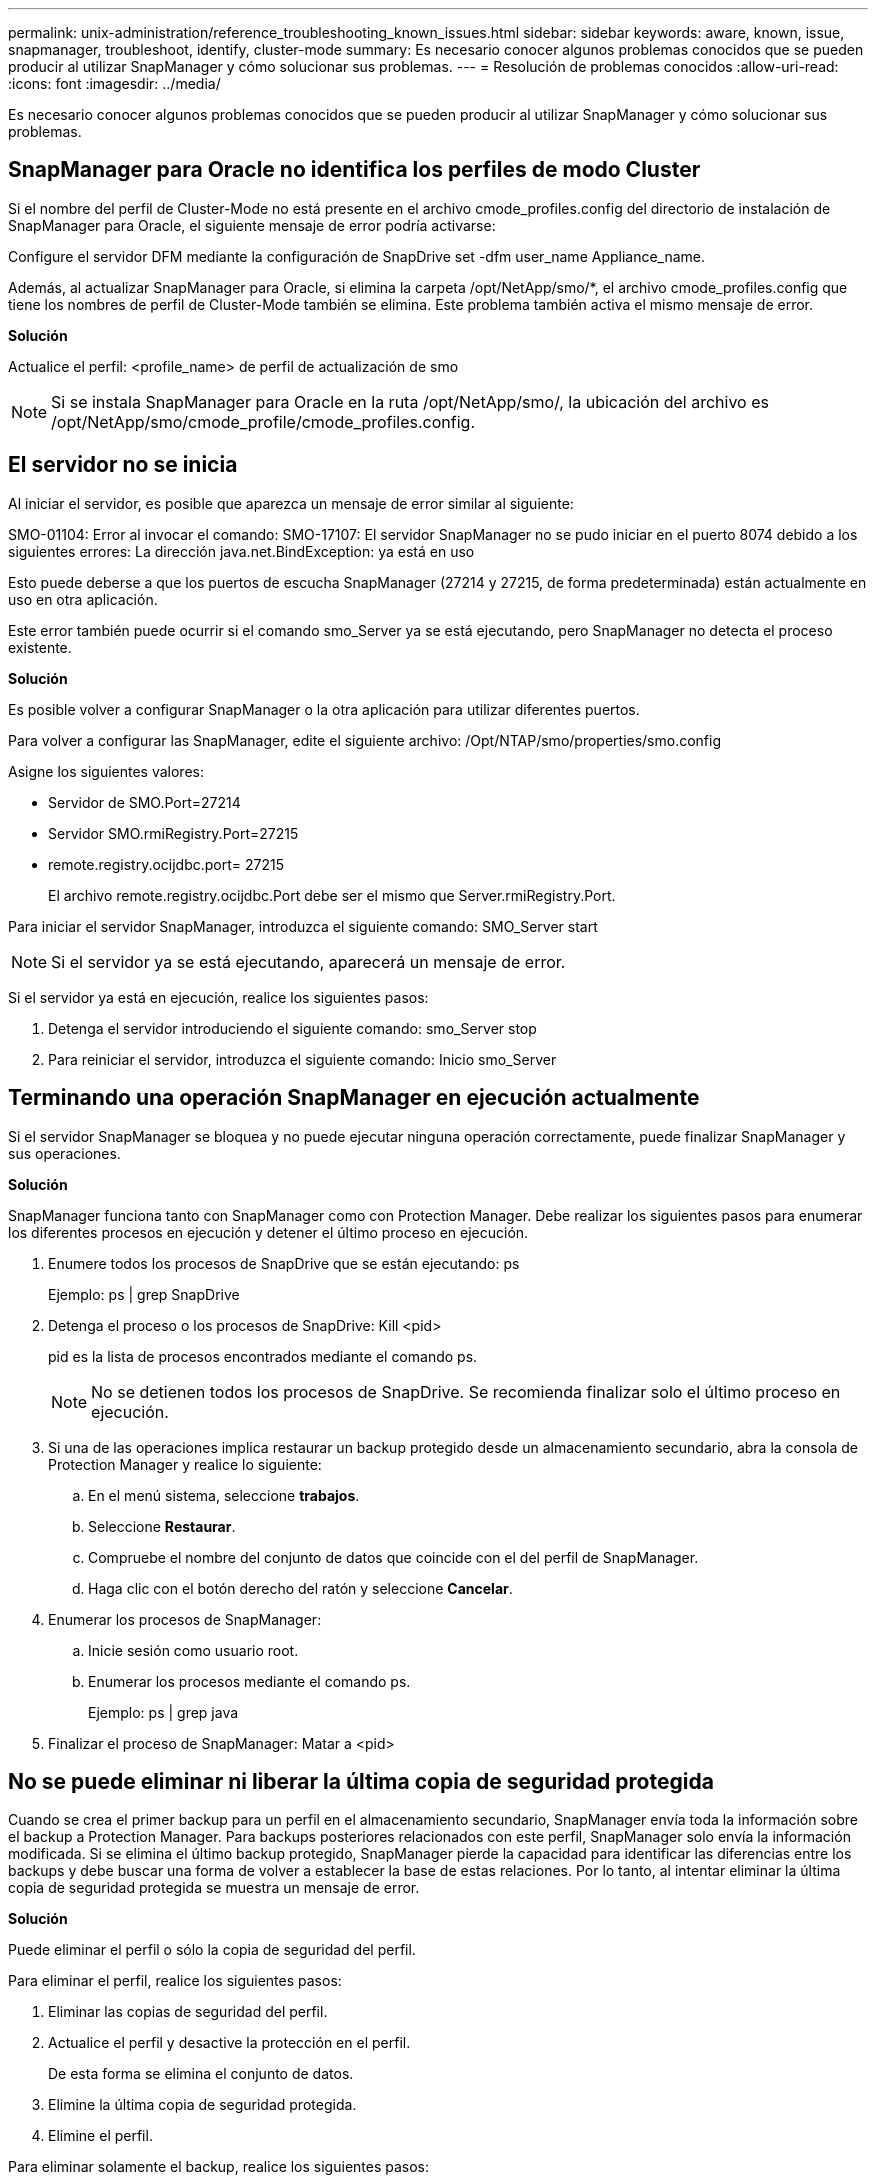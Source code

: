 ---
permalink: unix-administration/reference_troubleshooting_known_issues.html 
sidebar: sidebar 
keywords: aware, known, issue, snapmanager, troubleshoot, identify, cluster-mode 
summary: Es necesario conocer algunos problemas conocidos que se pueden producir al utilizar SnapManager y cómo solucionar sus problemas. 
---
= Resolución de problemas conocidos
:allow-uri-read: 
:icons: font
:imagesdir: ../media/


[role="lead"]
Es necesario conocer algunos problemas conocidos que se pueden producir al utilizar SnapManager y cómo solucionar sus problemas.



== SnapManager para Oracle no identifica los perfiles de modo Cluster

Si el nombre del perfil de Cluster-Mode no está presente en el archivo cmode_profiles.config del directorio de instalación de SnapManager para Oracle, el siguiente mensaje de error podría activarse:

Configure el servidor DFM mediante la configuración de SnapDrive set -dfm user_name Appliance_name.

Además, al actualizar SnapManager para Oracle, si elimina la carpeta /opt/NetApp/smo/*, el archivo cmode_profiles.config que tiene los nombres de perfil de Cluster-Mode también se elimina. Este problema también activa el mismo mensaje de error.

*Solución*

Actualice el perfil: <profile_name> de perfil de actualización de smo


NOTE: Si se instala SnapManager para Oracle en la ruta /opt/NetApp/smo/, la ubicación del archivo es /opt/NetApp/smo/cmode_profile/cmode_profiles.config.



== El servidor no se inicia

Al iniciar el servidor, es posible que aparezca un mensaje de error similar al siguiente:

SMO-01104: Error al invocar el comando: SMO-17107: El servidor SnapManager no se pudo iniciar en el puerto 8074 debido a los siguientes errores: La dirección java.net.BindException: ya está en uso

Esto puede deberse a que los puertos de escucha SnapManager (27214 y 27215, de forma predeterminada) están actualmente en uso en otra aplicación.

Este error también puede ocurrir si el comando smo_Server ya se está ejecutando, pero SnapManager no detecta el proceso existente.

*Solución*

Es posible volver a configurar SnapManager o la otra aplicación para utilizar diferentes puertos.

Para volver a configurar las SnapManager, edite el siguiente archivo: /Opt/NTAP/smo/properties/smo.config

Asigne los siguientes valores:

* Servidor de SMO.Port=27214
* Servidor SMO.rmiRegistry.Port=27215
* remote.registry.ocijdbc.port= 27215
+
El archivo remote.registry.ocijdbc.Port debe ser el mismo que Server.rmiRegistry.Port.



Para iniciar el servidor SnapManager, introduzca el siguiente comando: SMO_Server start


NOTE: Si el servidor ya se está ejecutando, aparecerá un mensaje de error.

Si el servidor ya está en ejecución, realice los siguientes pasos:

. Detenga el servidor introduciendo el siguiente comando: smo_Server stop
. Para reiniciar el servidor, introduzca el siguiente comando: Inicio smo_Server




== Terminando una operación SnapManager en ejecución actualmente

Si el servidor SnapManager se bloquea y no puede ejecutar ninguna operación correctamente, puede finalizar SnapManager y sus operaciones.

*Solución*

SnapManager funciona tanto con SnapManager como con Protection Manager. Debe realizar los siguientes pasos para enumerar los diferentes procesos en ejecución y detener el último proceso en ejecución.

. Enumere todos los procesos de SnapDrive que se están ejecutando: ps
+
Ejemplo: ps | grep SnapDrive

. Detenga el proceso o los procesos de SnapDrive: Kill <pid>
+
pid es la lista de procesos encontrados mediante el comando ps.

+

NOTE: No se detienen todos los procesos de SnapDrive. Se recomienda finalizar solo el último proceso en ejecución.

. Si una de las operaciones implica restaurar un backup protegido desde un almacenamiento secundario, abra la consola de Protection Manager y realice lo siguiente:
+
.. En el menú sistema, seleccione *trabajos*.
.. Seleccione *Restaurar*.
.. Compruebe el nombre del conjunto de datos que coincide con el del perfil de SnapManager.
.. Haga clic con el botón derecho del ratón y seleccione *Cancelar*.


. Enumerar los procesos de SnapManager:
+
.. Inicie sesión como usuario root.
.. Enumerar los procesos mediante el comando ps.
+
Ejemplo: ps | grep java



. Finalizar el proceso de SnapManager: Matar a <pid>




== No se puede eliminar ni liberar la última copia de seguridad protegida

Cuando se crea el primer backup para un perfil en el almacenamiento secundario, SnapManager envía toda la información sobre el backup a Protection Manager. Para backups posteriores relacionados con este perfil, SnapManager solo envía la información modificada. Si se elimina el último backup protegido, SnapManager pierde la capacidad para identificar las diferencias entre los backups y debe buscar una forma de volver a establecer la base de estas relaciones. Por lo tanto, al intentar eliminar la última copia de seguridad protegida se muestra un mensaje de error.

*Solución*

Puede eliminar el perfil o sólo la copia de seguridad del perfil.

Para eliminar el perfil, realice los siguientes pasos:

. Eliminar las copias de seguridad del perfil.
. Actualice el perfil y desactive la protección en el perfil.
+
De esta forma se elimina el conjunto de datos.

. Elimine la última copia de seguridad protegida.
. Elimine el perfil.


Para eliminar solamente el backup, realice los siguientes pasos:

. Cree otra copia de seguridad del perfil.
. Transferir esa copia de backup a almacenamiento secundario.
. Elimine la copia de seguridad anterior.




== No se pueden gestionar los nombres de destino de los archivos de registro de archivos si los nombres de destino forman parte de otros nombres de destino

Al crear una copia de seguridad del registro de archivos, si el usuario excluye un destino que forme parte de otros nombres de destino, también se excluirán los demás nombres de destino.

Por ejemplo, supongamos que hay tres destinos disponibles para ser excluidos: /Dest, /dest1 y /dest2. Al crear el backup del archivo de registro de archivos, si excluye /dest mediante el comando

[listing]
----
smo backup create -profile almsamp1 -data -online -archivelogs  -exclude-dest /dest
----
, SnapManager para Oracle excluye todos los destinos que comiencen con /dest.

*Solución*

* Agregue un separador de ruta después de que los destinos estén configurados en v$archive_dest. Por ejemplo, cambie /dest a /dest/.
* Al crear una copia de seguridad, incluya destinos en lugar de excluir cualquier destino.




== La restauración de archivos de control multiplexados en Automatic Storage Management (ASM) y almacenamiento no ASM falla

Cuando los archivos de control se multiplexan en almacenamiento ASM y no ASM, la operación de copia de seguridad se realiza correctamente. Sin embargo, cuando intenta restaurar archivos de control de ese backup exitoso, se produce un error en la operación de restauración.



== Error en la operación de clonado de SnapManager

Al clonar un backup en SnapManager, es posible que DataFabric Manager Server no detecte volúmenes y muestre el siguiente mensaje de error:

SMO-13032: No se puede realizar la operación: Clone Create. Causa raíz: SMO-11007: Error al clonar desde la instantánea: FLOW-11019: Error al 00018 detectar el almacenamiento para /mnt/DataFile_clon3: SD-10016: Error al ejecutar el comando SnapDrive "/usr/sbin/snapdrive Storage show -fs /mnt/DataFile_clon3": 0002-719 Advertencia: No se pudo comprobar el acceso a 20091122235002515 los servidores de almacenamiento de oracle.x.vol1_vol

Motivo: El recurso especificado no es válido. No se puede encontrar su ID en el servidor de Operations Manager 10.x.x.x.

Esto sucede si el sistema de almacenamiento tiene un gran número de volúmenes.

*Solución*

Debe realizar una de las siguientes acciones:

* Desde el servidor de Data Fabric Manager, ejecute el host dfm Discover Storage_System.
+
También puede añadir el comando en un archivo de script del shell y programar una tarea en DataFabric Manager Server para ejecutar el script a intervalos frecuentes.

* Aumente el valor de dfm-rbac-retries en el archivo SnapDrive.conf.
+
SnapDrive usa el valor del intervalo de actualización predeterminado y la cantidad predeterminada de reintentos. El valor predeterminado de dfm-rbac-retry-sleep-secs es 15 segundos y dfm-rbac-retries es 12 iteraciones.

+

NOTE: El intervalo de actualización de Operations Manager depende del número de sistemas de almacenamiento, del número de objetos de almacenamiento del sistema de almacenamiento y de la carga sobre DataFabric Manager Server.

+
Como recomendación, lleve a cabo lo siguiente:

+
.. En DataFabric Manager Server, ejecute manualmente el siguiente comando para todos los sistemas de almacenamiento secundarios asociados con el conjunto de datos: El host dfm Discover Storage_system
.. Se debe doble el tiempo que se tarda en ejecutar la operación de detección del host y asignar ese valor a dfm-rbac-retry-sleep-secs.
+
Por ejemplo, si la operación tardó 11 segundos, puede establecer el valor de dfm-rbac-retry-sleep-secs en 22 (11*2).







== El tamaño de la base de datos del repositorio crece con el tiempo y no con el número de backups

El tamaño de la base de datos del repositorio crece con el tiempo debido a que las operaciones SnapManager insertan o eliminan datos dentro del esquema en las tablas de la base de datos del repositorio, lo que da como resultado un uso elevado del espacio de índice.

*Solución*

Debe supervisar y reconstruir los índices de acuerdo con las directrices de Oracle para controlar el espacio consumido por el esquema del repositorio.



== No se puede acceder a la interfaz gráfica de usuario de SnapManager y se produce un error en las operaciones de SnapManager cuando la base de datos del repositorio está inactiva

Se produce un error en las operaciones de SnapManager y no se puede acceder a la interfaz gráfica de usuario cuando la base de datos del repositorio está inactiva.

En la siguiente tabla, se enumeran las diferentes acciones que se pueden realizar y sus excepciones:

|===


| Operaciones | Excepciones 


 a| 
Abrir un repositorio cerrado
 a| 
El siguiente mensaje de error se registra en sm_gui.log: [WARN ]: SMO-01106: Se ha producido un error al consultar el repositorio: Closed Connection java.sql.SQLException: Closed Connection.



 a| 
Para actualizar un repositorio abierto, pulse F5
 a| 
Se muestra una excepción de repositorio en la GUI y también registra una NullPointerException en el archivo sm_gui.log.



 a| 
Actualizar el servidor host
 a| 
Se registra una NullPointerException en el archivo sumo_gui.logI.



 a| 
Creación de un nuevo perfil
 a| 
Aparecerá NullPointerException en la ventana Profile Configuration.



 a| 
Actualizar un perfil
 a| 
La siguiente excepción SQL se registra en sm_gui.log: [WARN ]: SMO-01106: Se ha producido un error al consultar el repositorio: Closed Connection.



 a| 
Obtener acceso a un backup
 a| 
El siguiente mensaje de error se registra en sm_gui.log: No se pudo inicializar de forma lazilada una colección.



 a| 
Ver las propiedades de clon
 a| 
El siguiente mensaje de error se registra en sm_gui.log y sumo_gui.log: No se pudo inicializar de forma lazilada una colección.

|===
*Solución*

Debe asegurarse de que se ejecute la base de datos del repositorio cuando se desea acceder a la interfaz gráfica de usuario o realizar cualquier operación de SnapManager.



== No se pueden crear los archivos temporales para la base de datos clonada

Cuando los archivos de espacio de tabla temporales de la base de datos de destino se colocan en puntos de montaje diferentes del punto de montaje de los archivos de datos, la operación de creación de clonado se realiza correctamente, pero SnapManager no puede crear archivos temporales para la base de datos clonada.

*Solución*

Debe realizar una de las siguientes acciones:

* Asegúrese de que la base de datos de destino esté diseñada para que los archivos temporales se coloquen en el mismo punto de montaje que los archivos de datos.
* Crear manualmente o añadir archivos temporales en la base de datos clonada.




== No se puede migrar el protocolo de NFSv3 a NFSv4

Puede migrar el protocolo de NFSv3 a NFSv4 mediante la habilitación del parámetro enable-migrate-nfs-version en el archivo snapdrive.conf. Durante la migración, SnapDrive considera únicamente la versión del protocolo, independientemente de las opciones de punto de montaje como rw, largefiles, nosuid, etc.

Sin embargo, después de migrar el protocolo a NFSv4, cuando restaura el backup creado mediante NFSv3, se produce lo siguiente:

* Si se habilitan NFSv3 y NFSv4 en el nivel de almacenamiento, la operación de restauración se realiza correctamente, pero se monta con las opciones de punto de montaje que estaban disponibles durante el backup.
* Si solo se habilita NFSv4 en el nivel de almacenamiento, la operación de restauración se realiza correctamente y solo se conserva la versión del protocolo (NFSv4).
+
Sin embargo, no se conservan las demás opciones de punto de montaje, como rw, largefiles, nosuid, etc.



*Solución*

Primero debe apagar manualmente la base de datos, desmontar los puntos de montaje de la base de datos y montarlos con las opciones disponibles antes de la restauración.



== Se produce un error en el backup de la base de datos Data Guard en espera

Si se configura alguna ubicación de registro de archivos con el nombre de servicio de la base de datos primaria, se produce un error en el backup de la base de datos en espera de Data Guard.

*Solución*

En la GUI, debe desactivar *especificar la ubicación del registro de archivo externo* correspondiente al nombre de servicio de la base de datos primaria.
